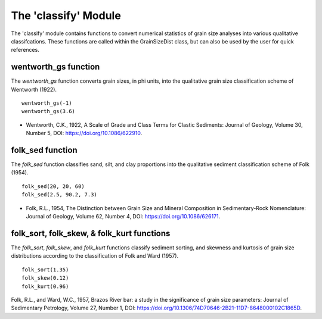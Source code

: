 .. GrainPy documentation master file, created by
   sphinx-quickstart on Tue Mar 29 20:33:40 2022.
   You can adapt this file completely to your liking, but it should at least
   contain the root `toctree` directive.

The 'classify' Module
=====================

The 'classify' module contains functions to convert numerical statistics of grain size analyses into various qualitative classifcations. These functions are called within the GrainSizeDist class, but can also be used by the user for quick references.

wentworth_gs function
----------------------
The *wentworth_gs* function converts grain sizes, in phi units, into the qualitative grain size classification scheme of Wentworth (1922).

::

   wentworth_gs(-1)
   wentworth_gs(3.6)

*  Wentworth, C.K., 1922, A Scale of Grade and Class Terms for Clastic Sediments: Journal of Geology, Volume 30, Number 5, DOI: https://doi.org/10.1086/622910.

folk_sed function
------------------
The *folk_sed* function classifies sand, silt, and clay proportions into the qualitative sediment classification scheme of Folk (1954).

::

   folk_sed(20, 20, 60)
   folk_sed(2.5, 90.2, 7.3)

*  Folk, R.L., 1954, The Distinction between Grain Size and Mineral Composition in Sedimentary-Rock Nomenclature: Journal of Geology, Volume 62, Number 4, DOI: https://doi.org/10.1086/626171.

folk_sort, folk_skew, & folk_kurt functions
--------------------------------------------
The *folk_sort*, *folk_skew*, and *folk_kurt* functions classify sediment sorting, and skewness and kurtosis of grain size distributions according to the classification of Folk and Ward (1957).

::

   folk_sort(1.35)
   folk_skew(0.12)
   folk_kurt(0.96)
   
Folk, R.L., and Ward, W.C., 1957, Brazos River bar: a study in the significance of grain size parameters: Journal of Sedimentary Petrology, Volume 27, Number 1, DOI: https://doi.org/10.1306/74D70646-2B21-11D7-8648000102C1865D.


